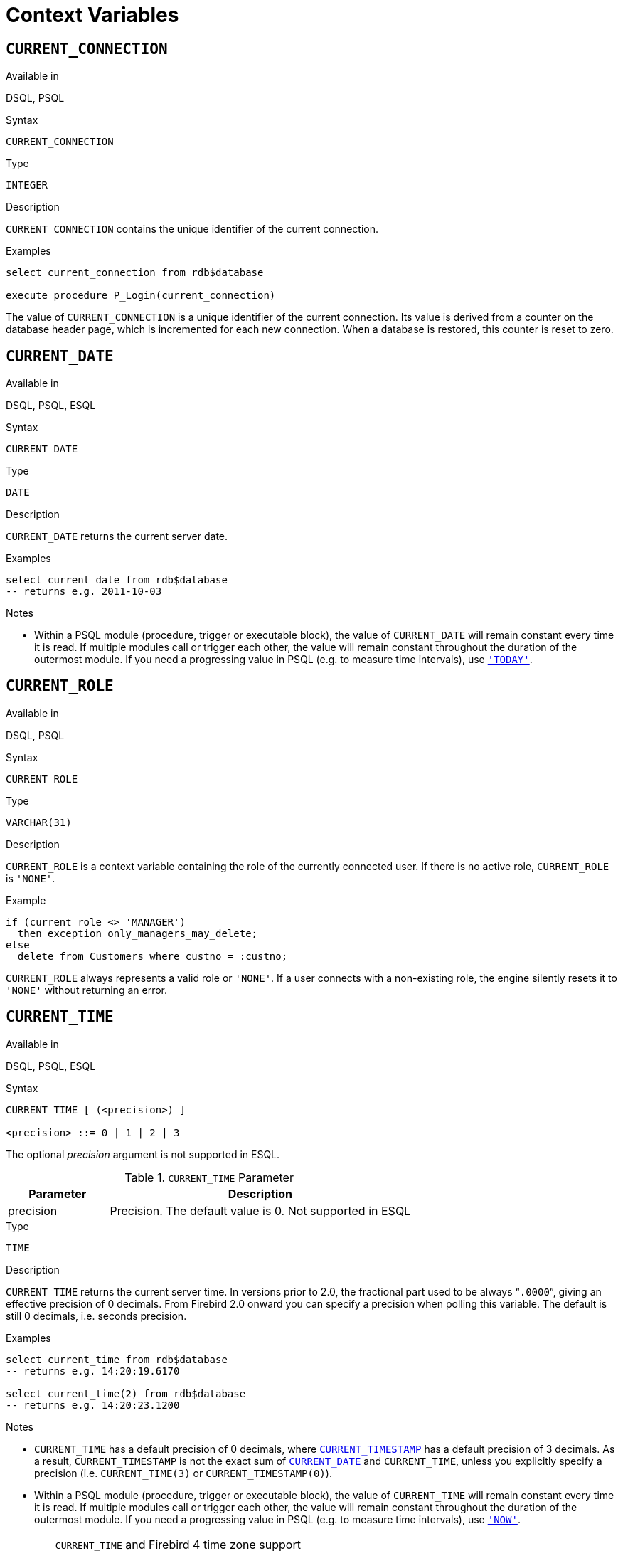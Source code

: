 [[fblangref25-contextvars]]
= Context Variables[[fblangref25-functions-contextvars]]

[[fblangref25-contextvars-current-connection]]
== `CURRENT_CONNECTION`[[fblangref25-contextvars-current_connection]]

.Available in
DSQL, PSQL

.Syntax
[listing]
----
CURRENT_CONNECTION
----

.Type
`INTEGER`

.Description
`CURRENT_CONNECTION` contains the unique identifier of the current connection.

.Examples
[source]
----
select current_connection from rdb$database

execute procedure P_Login(current_connection)
----

The value of `CURRENT_CONNECTION` is a unique identifier of the current connection.
Its value is derived from a counter on the database header page, which is incremented for each new connection.
When a database is restored, this counter is reset to zero.

[[fblangref25-contextvars-current-date]]
== `CURRENT_DATE`[[fblangref25-contextvars-current_date]]

.Available in
DSQL, PSQL, ESQL

.Syntax
[listing]
----
CURRENT_DATE
----

.Type
`DATE`

.Description
`CURRENT_DATE` returns the current server date.

.Examples
[source]
----
select current_date from rdb$database
-- returns e.g. 2011-10-03
----

.Notes
* Within a PSQL module (procedure, trigger or executable block), the value of `CURRENT_DATE` will remain constant every time it is read.
If multiple modules call or trigger each other, the value will remain constant throughout the duration of the outermost module.
If you need a progressing value in PSQL (e.g. to measure time intervals), use <<fblangref25-contextvars-today>>.

[[fblangref25-contextvars-current-role]]
== `CURRENT_ROLE`[[fblangref25-contextvars-current_role]]

.Available in
DSQL, PSQL

.Syntax
[listing]
----
CURRENT_ROLE
----

.Type
`VARCHAR(31)`

.Description
`CURRENT_ROLE` is a context variable containing the role of the currently connected user.
If there is no active role, `CURRENT_ROLE` is `'NONE'`.

.Example
[source]
----
if (current_role <> 'MANAGER')
  then exception only_managers_may_delete;
else
  delete from Customers where custno = :custno;
----

`CURRENT_ROLE` always represents a valid role or `'NONE'`.
If a user connects with a non-existing role, the engine silently resets it to `'NONE'` without returning an error.

[[fblangref25-contextvars-current-time]]
== `CURRENT_TIME`[[fblangref25-contextvars-current_time]]

.Available in
DSQL, PSQL, ESQL

.Syntax
[listing]
----
CURRENT_TIME [ (<precision>) ]

<precision> ::= 0 | 1 | 2 | 3
----

The optional _precision_ argument is not supported in ESQL.

[[fblangref25-funcs-tbl-current_time]]
.`CURRENT_TIME` Parameter
[cols="<1,<3", options="header",stripes="none"]
|===
^| Parameter
^| Description

|precision
|Precision.
The default value is 0.
Not supported in ESQL
|===

.Type
`TIME`

.Description
`CURRENT_TIME` returns the current server time.
In versions prior to 2.0, the fractional part used to be always "```.0000```", giving an effective precision of 0 decimals.
From Firebird 2.0 onward you can specify a precision when polling this variable.
The default is still 0 decimals, i.e. seconds precision.

.Examples
[source]
----
select current_time from rdb$database
-- returns e.g. 14:20:19.6170

select current_time(2) from rdb$database
-- returns e.g. 14:20:23.1200
----

.Notes
* `CURRENT_TIME` has a default precision of 0 decimals, where <<fblangref25-contextvars-current-timestamp>> has a default precision of 3 decimals.
As a result, `CURRENT_TIMESTAMP` is not the exact sum of <<fblangref25-contextvars-current-date>> and `CURRENT_TIME`, unless you explicitly specify a precision (i.e. `CURRENT_TIME(3)` or `CURRENT_TIMESTAMP(0)`).
* Within a PSQL module (procedure, trigger or executable block), the value of `CURRENT_TIME` will remain constant every time it is read.
If multiple modules call or trigger each other, the value will remain constant throughout the duration of the outermost module.
If you need a progressing value in PSQL (e.g. to measure time intervals), use <<fblangref25-contextvars-now>>.

.`CURRENT_TIME` and Firebird 4 time zone support
[WARNING]
====
Firebird 4 will support time zones.
As part of this support, there will be an incompatibility with the `CURRENT_TIME` expression.

In Firebird 4, `CURRENT_TIME` will return the new `TIME WITH TIME ZONE` type.
For your queries to be compatible with database code of future Firebird versions, Firebird 2.5.9 introduced the <<fblangref25-contextvars-localtime>> expression.
In Firebird 2.5 and Firebird 3, `LOCALTIME` is a synonym for `CURRENT_TIME`.

In Firebird 4, `LOCALTIME` will continue to work as it does now (returning `TIME [WITHOUT TIME ZONE]`), while `CURRENT_TIME` will return a different data type, `TIME WITH TIME ZONE`.

Unless you need to be able to downgrade your database to Firebird 2.5.8 or earlier, we recommend to start using `LOCALTIME` instead of `CURRENT_TIME`.
====

[[fblangref25-contextvars-current-timestamp]]
== `CURRENT_TIMESTAMP`[[fblangref25-contextvars-current_timestamp]]

.Available in
DSQL, PSQL, ESQL

.Syntax
[listing]
----
CURRENT_TIMESTAMP [ (<precision>) ]

<precision> ::= 0 | 1 | 2 | 3
----

The optional _precision_ argument is not supported in ESQL.

[[fblangref25-funcs-tbl-current_timestamp]]
.`CURRENT_TIMESTAMP` Parameter
[cols="<1,<3", options="header",stripes="none"]
|===
^| Parameter
^| Description

|precision
|Precision.
The default value is 0.
Not supported in ESQL
|===

.Type
`TIMESTAMP`

.Description
`CURRENT_TIMESTAMP` returns the current server date and time.
In versions prior to 2.0, the fractional part used to be always "```.0000```", giving an effective precision of 0 decimals.
From Firebird 2.0 onward you can specify a precision when polling this variable.
The default is 3 decimals, i.e. milliseconds precision.

.Examples
[source]
----
select current_timestamp from rdb$database
-- returns e.g. 2008-08-13 14:20:19.6170

select current_timestamp(2) from rdb$database
-- returns e.g. 2008-08-13 14:20:23.1200
----

.Notes
* The default precision of <<fblangref25-contextvars-current-time>> is 0 decimals, so `CURRENT_TIMESTAMP` is not the exact sum of <<fblangref25-contextvars-current-date>> and `CURRENT_TIME`, unless you explicitly specify a precision (i.e. `CURRENT_TIME(3)` or `CURRENT_TIMESTAMP(0)`).
* Within a PSQL module (procedure, trigger or executable block), the value of `CURRENT_TIMESTAMP` will remain constant every time it is read.
If multiple modules call or trigger each other, the value will remain constant throughout the duration of the outermost module.
If you need a progressing value in PSQL (e.g. to measure time intervals), use <<fblangref25-contextvars-now>>.

.`CURRENT_TIMESTAMP` and Firebird 4 time zone support
[WARNING]
====
Firebird 4 will support time zones.
As part of this support, there will be an incompatibility with the `CURRENT_TIMESTAMP` expression.

In Firebird 4, `CURRENT_TIMESTAMP` will return the new `TIMESTAMP WITH TIME ZONE` type.
In order for your queries to be compatible with database code of future Firebird versions, Firebird 2.5.9 introduced the <<fblangref25-contextvars-localtimestamp>> expression.
In Firebird 2.5 and Firebird 3, `LOCALTIMESTAMP` is a synonym for `CURRENT_TIMESTAMP`.

In Firebird 4, `LOCALTIMESTAMP` will continue to work as it does now (returning `TIMESTAMP [WITHOUT TIME ZONE]`), while `CURRENT_TIMESTAMP` will return a different data type, `TIMESTAMP WITH TIME ZONE`.

Unless you need to be able to downgrade your database to Firebird 2.5.8 or earlier, we recommend to start using `LOCALTIMESTAMP` instead of `CURRENT_TIMESTAMP`.
====

[[fblangref25-contextvars-current-transaction]]
== `CURRENT_TRANSACTION`[[fblangref25-contextvars-current_transaction]]

.Available in
DSQL, PSQL

.Syntax
[listing]
----
CURRENT_TRANSACTION
----

.Type
`INTEGER`

.Description
`CURRENT_TRANSACTION` contains the unique identifier of the current transaction.

.Examples
[source]
----
select current_transaction from rdb$database

New.Txn_ID = current_transaction;
----

The value of `CURRENT_TRANSACTION` is a unique identifier of the current transaction.
Its value is derived from a counter on the database header page, which is incremented for each new transaction.
When a database is restored, this counter is reset to zero.

[[fblangref25-contextvars-current-user]]
== `CURRENT_USER`[[fblangref25-contextvars-current_user]]

.Available in
DSQL, PSQL

.Syntax
[listing]
----
CURRENT_USER
----

.Type
`VARCHAR(31)`

.Description
`CURRENT_USER` is a context variable containing the name of the currently connected user.
It is fully equivalent to <<fblangref25-contextvars-user>>.

.Example
[source]
----
create trigger bi_customers for customers before insert as
begin
    New.added_by  = CURRENT_USER;
    New.purchases = 0;
end
----

[[fblangref25-contextvars-deleting]]
== `DELETING`

.Available in
PSQL

.Type
boolean

.Description
Available in triggers only, `DELETING` indicates if the trigger fired because of a `DELETE` operation.
Intended for use in <<fblangref25-ddl-trgr-relntrigger-rowevent,multi-action triggers>>.

.Example
[source]
----
if (deleting) then
begin
  insert into Removed_Cars (id, make, model, removed)
    values (old.id, old.make, old.model, current_timestamp);
end
----

[[fblangref25-contextvars-gdscode]]
== `GDSCODE`

.Available in
PSQL

.Type
`INTEGER`

.Description
In a "```WHEN ... DO```" error handling block, the `GDSCODE` context variable contains the numerical representation of the current Firebird error code.
Prior to Firebird 2.0, `GDSCODE` was only set in `WHEN GDSCODE` handlers.
Now it may also be non-zero in `WHEN ANY`, `WHEN SQLCODE` and `WHEN EXCEPTION` blocks, provided that the condition raising the error corresponds with a Firebird error code.
Outside error handlers, `GDSCODE` is always 0.
Outside PSQL, it doesn't exist at all.

.Example
[source]
----
when gdscode grant_obj_notfound, gdscode grant_fld_notfound,
   gdscode grant_nopriv, gdscode grant_nopriv_on_base
do
begin
  execute procedure log_grant_error(gdscode);
  exit;
end
----

[NOTE]
====
After `WHEN GDSCODE`, you must use symbolic names like [errorcode]#grant_obj_notfound# etc.
But the `GDSCODE` context variable is an `INTEGER`.
If you want to compare it against a specific error, the numeric value must be used, e.g.
335544551 for [errorcode]#grant_obj_notfound#.
====

[[fblangref25-contextvars-inserting]]
== `INSERTING`

.Available in
PSQL

.Type
boolean

.Description
Available in triggers only, `INSERTING` indicates if the trigger fired because of an `INSERT` operation.
Intended for use in <<fblangref25-ddl-trgr-relntrigger-rowevent,multi-action triggers>>.

.Example
[source]
----
if (inserting or updating) then
begin
  if (new.serial_num is null) then
    new.serial_num = gen_id(gen_serials, 1);
end
----

[[fblangref25-contextvars-localtime]]
== `LOCALTIME`

.Available in
DSQL, PSQL, ESQL

.Type
`TIME`

.Syntax
[listing]
----
LOCALTIME [ (<precision>) ]

<precision> ::= 0 | 1 | 2 | 3
----

The optional _precision_ argument is not supported in ESQL.

[[fblangref25-funcs-tbl-localtime]]
.`LOCALTIME` Parameter
[cols="<1,<3", options="header",stripes="none"]
|===
^| Parameter
^| Description

|precision
|Precision.
The default value is 0.
Not supported in ESQL
|===

`LOCALTIME` returns the current server time.
The default is 0 decimals, i.e. seconds precision.

[NOTE]
====
* `LOCALTIME` was introduced in Firebird 2.5.9 as an alias of <<fblangref25-contextvars-current-time>>.
In Firebird 4, `CURRENT_TIME` will return a `TIME WITH TIME ZONE` instead of a `TIME [WITHOUT TIME ZONE]`, while `LOCALTIME` will continue to return `TIME [WITHOUT TIME ZONE]`.
It is recommended to switch from `CURRENT_TIME` to `LOCALTIME` for forward-compatibility with Firebird 4.
* `LOCALTIME` has a default precision of 0 decimals, where <<fblangref25-contextvars-localtimestamp>> has a default precision of 3 decimals.
As a result, `LOCALTIMESTAMP` is not the exact sum of <<fblangref25-contextvars-current-date>> and `LOCALTIME`, unless you explicitly specify a precision (i.e. `LOCALTIME(3)` or `LOCALTIMESTAMP(0)`).
* Within a PSQL module (procedure, trigger or executable block), the value of `LOCALTIME` will remain constant every time it is read.
If multiple modules call or trigger each other, the value will remain constant throughout the duration of the outermost module.
If you need a progressing value in PSQL (e.g. to measure time intervals), use <<fblangref25-contextvars-now>>.
====

.Examples
[source]
----
select localtime from rdb$database
-- returns e.g. 14:20:19.0000

select localtime(2) from rdb$database
-- returns e.g. 14:20:23.1200
----

.See also
<<fblangref25-contextvars-current-time>>, <<fblangref25-contextvars-localtimestamp>>

[[fblangref25-contextvars-localtimestamp]]
== `LOCALTIMESTAMP`

.Available in
DSQL, PSQL, ESQL

.Type
`TIMESTAMP`

.Syntax
[listing]
----
LOCALTIMESTAMP [ (<precision>) ]

<precision> ::= 0 | 1 | 2 | 3
----

The optional _precision_ argument is not supported in ESQL.

[[fblangref25-funcs-tbl-localtimestamp]]
.`LOCALTIMESTAMP` Parameter
[cols="<1,<3", options="header",stripes="none"]
|===
^| Parameter
^| Description

|precision
|Precision.
The default value is 3.
Not supported in ESQL
|===

`LOCALTIMESTAMP` returns the current server date and time.
The default is 3 decimals, i.e. milliseconds precision.

[NOTE]
====
* `LOCALTIMESTAMP` was introduced in Firebird 2.5.9 as a synonym of <<fblangref25-contextvars-current-timestamp>>.
In Firebird 4, `CURRENT_TIMESTAMP` will return a `TIMESTAMP WITH TIME ZONE` instead of a `TIMESTAMP [WITHOUT TIME ZONE]`, while `LOCALTIMESTAMP` will continue to return `TIMESTAMP [WITHOUT TIME ZONE]`.
It is recommended to switch from `CURRENT_TIMESTAMP` to `LOCALTIMESTAMP` for forward-compatibility with Firebird 4.
* The default precision of <<fblangref25-contextvars-localtime>> is 0 decimals, so `LOCALTIMESTAMP` is not the exact sum of <<fblangref25-contextvars-current-date>> and `LOCALTIME`, unless you explicitly specify a precision (i.e. `LOCATIME(3)` or `LOCALTIMESTAMP(0)`).
* Within a PSQL module (procedure, trigger or executable block), the value of `LOCALTIMESTAMP` will remain constant every time it is read.
If multiple modules call or trigger each other, the value will remain constant throughout the duration of the outermost module.
If you need a progressing value in PSQL (e.g. to measure time intervals), use <<fblangref25-contextvars-now>>.
====

.Examples
[source]
----
select localtimestamp from rdb$database
-- returns e.g. 2008-08-13 14:20:19.6170

select localtimestamp(2) from rdb$database
-- returns e.g. 2008-08-13 14:20:23.1200
----

.See also
<<fblangref25-contextvars-current-timestamp>>, <<fblangref25-contextvars-localtime>>

[[fblangref25-contextvars-new]]
== `NEW`

.Available in
PSQL, triggers only

.Type
Data row

.Description
`NEW` contains the new version of a database record that has just been inserted or updated.
Starting with Firebird 2.0 it is read-only in `AFTER` triggers.

[NOTE]
====
In multi-action triggers -- introduced in Firebird 1.5 -- `NEW` is always available.
But if the trigger is fired by a `DELETE`, there will be no new version of the record.
In that situation, reading from `NEW` will always return `NULL`;
writing to it will cause a runtime exception.
====

[[fblangref25-contextvars-now]]
== `'NOW'`

.Available in
DSQL, PSQL, ESQL

.Changed in
2.0

.Type
`CHAR(3)`

.Description
`'NOW'` is not a variable but a string literal.
It is, however, special in the sense that when you `CAST()` it to a date/time type, you will get the current date and/or time.
The fractional part of the time used to be always "```.0000```", giving an effective seconds precision.
Since Firebird 2.0 the precision is 3 decimals, i.e. milliseconds. `'NOW'` is case-insensitive, and the engine ignores leading or trailing spaces when casting.

[NOTE]
====
Please be advised that the shorthand expressions are evaluated immediately at parse time and stay the same as long as the statement remains prepared.
Thus, even if a query is executed multiple times, the value for e.g. "```timestamp 'now'```" won't change, no matter how much time passes.
If you need the value to progress (i.e. be evaluated upon every call), use a full cast.
====

.Examples
[source]
----
select 'Now' from rdb$database
-- returns 'Now'

select cast('Now' as date) from rdb$database
-- returns e.g. 2008-08-13

select cast('now' as time) from rdb$database
-- returns e.g. 14:20:19.6170

select cast('NOW' as timestamp) from rdb$database
-- returns e.g. 2008-08-13 14:20:19.6170
----

<<fblangref25-datatypes-convert-shortcasts,Shorthand syntax>> for the last three statements:

[source]
----
select date 'Now' from rdb$database
select time 'now' from rdb$database
select timestamp 'NOW' from rdb$database
----

.Notes
* `'NOW'` always returns the actual date/time, even in PSQL modules, where <<fblangref25-contextvars-current-date>>, <<fblangref25-contextvars-current-time>> and <<fblangref25-contextvars-current-timestamp>> return the same value throughout the duration of the outermost routine.
This makes `'NOW'` useful for measuring time intervals in triggers, procedures and executable blocks.
* Except in the situation mentioned above, reading <<fblangref25-contextvars-current-date>>, <<fblangref25-contextvars-current-time>> and <<fblangref25-contextvars-current-timestamp>> is generally preferable to casting `'NOW'`.
Be aware though that `CURRENT_TIME` defaults to seconds precision; to get milliseconds precision, use `CURRENT_TIME(3)`.

[[fblangref25-contextvars-old]]
== `OLD`

.Available in
PSQL, triggers only

.Type
Data row

.Description
`OLD` contains the existing version of a database record just before a deletion or update.
Starting with Firebird 2.0 it is read-only.

[NOTE]
====
In multi-action triggers -- introduced in Firebird 1.5 -- `OLD` is always available.
But if the trigger is fired by an `INSERT`, there is obviously no pre-existing version of the record.
In that situation, reading from `OLD` will always return `NULL`; writing to it will cause a runtime exception.
====

[[fblangref25-contextvars-row-count]]
== `ROW_COUNT`[[fblangref25-contextvars-row_count]]

.Available in
PSQL

.Changed in
2.0

.Type
`INTEGER`

.Description
The `ROW_COUNT` context variable contains the number of rows affected by the most recent DML statement (`INSERT`, `UPDATE`, `DELETE`, `SELECT` or `FETCH`) in the current trigger, stored procedure or executable block.

.Example
[source]
----
update Figures set Number = 0 where id = :id;
if (row_count = 0) then
  insert into Figures (id, Number) values (:id, 0);
----

.Behaviour with `SELECT` and `FETCH`
* After a singleton `SELECT`, `ROW_COUNT` is 1 if a data row was retrieved and 0 otherwise.
* In a `FOR SELECT` loop, `ROW_COUNT` is incremented with every iteration (starting at 0 before the first).
* After a `FETCH` from a cursor, `ROW_COUNT` is 1 if a data row was retrieved and 0 otherwise.
Fetching more records from the same cursor does _not_ increment `ROW_COUNT` beyond 1.
* In Firebird 1.5.x, `ROW_COUNT` is 0 after any type of `SELECT` statement.

[NOTE]
====
`ROW_COUNT` cannot be used to determine the number of rows affected by an `EXECUTE STATEMENT` or `EXECUTE PROCEDURE` command.
====

[[fblangref25-contextvars-sqlcode]]
== `SQLCODE`

.Available in
PSQL

.Deprecated in
2.5.1

.Type
`INTEGER`

.Description
In a "```WHEN ... DO```" error handling block, the `SQLCODE` context variable contains the current SQL error code.
Prior to Firebird 2.0, `SQLCODE` was only set in `WHEN SQLCODE` and `WHEN ANY` handlers.
Now it may also be non-zero in `WHEN GDSCODE` and `WHEN EXCEPTION` blocks, provided that the condition raising the error corresponds with an SQL error code.
Outside error handlers, `SQLCODE` is always 0.
Outside PSQL, it doesn't exist at all.

.Example
[source]
----
when any
do
begin
  if (sqlcode <> 0) then
    Msg = 'An SQL error occurred!';
  else
    Msg = 'Something bad happened!';
  exception ex_custom Msg;
end
----

[WARNING]
====
`SQLCODE` is now deprecated in favour of the SQL-2003-compliant <<fblangref25-contextvars-sqlstate>> status code.
Support for `SQLCODE` and `WHEN SQLCODE` will be discontinued in some future version of Firebird.
====

[[fblangref25-contextvars-sqlstate]]
== `SQLSTATE`

.Available in
PSQL

.Added in
2.5.1

.Type
`CHAR(5)`

.Description
In a "```WHEN ... DO```" error handler, the `SQLSTATE` context variable contains the 5-character, SQL-2003-compliant status code resulting from the statement that raised the error.
Outside error handlers, `SQLSTATE` is always `'00000'`.
Outside PSQL, it is not available at all.

.Example
[source]
----
when any
do
begin
  Msg = case sqlstate
          when '22003' then 'Numeric value out of range.'
          when '22012' then 'Division by zero.'
          when '23000' then 'Integrity constraint violation.'
          else 'Something bad happened! SQLSTATE = ' || sqlstate
        end;
  exception ex_custom Msg;
end
----

.Notes
* `SQLSTATE` is destined to replace `SQLCODE`.
The latter is now deprecated in Firebird and will disappear in some future version.
* Firebird does not (yet) support the syntax "```WHEN SQLSTATE ... DO```".
You have to use `WHEN ANY` and test the `SQLSTATE` variable within the handler.
* Each `SQLSTATE` code is the concatenation of a 2-character class and a 3-character subclass.
Classes _00_ (successful completion), _01_ (warning) and _02_ (no data) represent [term]_completion conditions_.
Every status code outside these classes is an [term]_exception_.
Because classes _00_, _01_ and _02_ don't raise an error, they won't ever show up in the `SQLSTATE` variable.
* For a complete listing of `SQLSTATE` codes, consult the <<fblangref25-appx02-tbl-sqlstates,SQLSTATE Codes and Message Texts>> section in [ref]_Appendix B: Exception Handling, Codes and Messages_.

[[fblangref25-contextvars-today]]
== `'TODAY'`

.Available in
DSQL, PSQL, ESQL

.Type
`CHAR(5)`

.Description
`'TODAY'` is not a variable but a string literal.
It is, however, special in the sense that when you `CAST()` it to a date/time type, you will get the current date.
`'TODAY'` is case-insensitive, and the engine ignores leading or trailing spaces when casting.

.Examples
[source]
----
select 'Today' from rdb$database
-- returns 'Today'

select cast('Today' as date) from rdb$database
-- returns e.g. 2011-10-03

select cast('TODAY' as timestamp) from rdb$database
-- returns e.g. 2011-10-03 00:00:00.0000
----

<<fblangref25-datatypes-convert-shortcasts,Shorthand syntax>> for the last two statements:

[source]
----
select date 'Today' from rdb$database;
select timestamp 'TODAY' from rdb$database;
----

.Notes
* `'TODAY'` always returns the actual date, even in PSQL modules, where <<fblangref25-contextvars-current-date>>, <<fblangref25-contextvars-current-time>> and <<fblangref25-contextvars-current-timestamp>> return the same value throughout the duration of the outermost routine.
This makes `'TODAY'` useful for measuring time intervals in triggers, procedures and executable blocks (at least if your procedures are running for days).
* Except in the situation mentioned above, reading `CURRENT_DATE`, is generally preferable to casting `'NOW'`.

[[fblangref25-contextvars-tomorrow]]
== `'TOMORROW'`

.Available in
DSQL, PSQL, ESQL

.Type
`CHAR(8)`

.Description
`'TOMORROW'` is not a variable but a string literal.
It is, however, special in the sense that when you `CAST()` it to a date/time type, you will get the date of the next day.
See also <<fblangref25-contextvars-today>>.

.Examples
[source]
----
select 'Tomorrow' from rdb$database
-- returns 'Tomorrow'

select cast('Tomorrow' as date) from rdb$database
-- returns e.g. 2011-10-04

select cast('TOMORROW' as timestamp) from rdb$database
-- returns e.g. 2011-10-04 00:00:00.0000
----

<<fblangref25-datatypes-convert-shortcasts,Shorthand syntax>> for the last two statements:

[source]
----
select date 'Tomorrow' from rdb$database;
select timestamp 'TOMORROW' from rdb$database;
----

[[fblangref25-contextvars-updating]]
== `UPDATING`

.Available in
PSQL

.Type
boolean

.Description
Available in triggers only, `UPDATING` indicates if the trigger fired because of an `UPDATE` operation.
Intended for use in <<fblangref25-ddl-trgr-relntrigger-rowevent,multi-action triggers>>.

.Example
[source]
----
if (inserting or updating) then
begin
  if (new.serial_num is null) then
    new.serial_num = gen_id(gen_serials, 1);
end
----

[[fblangref25-contextvars-yesterday]]
== `'YESTERDAY'`

.Available in
DSQL, PSQL, ESQL

.Type
`CHAR(9)`

.Description
`'YESTERDAY'` is not a variable but a string literal.
It is, however, special in the sense that when you `CAST()` it to a date/time type, you will get the date of the day before.
See also <<fblangref25-contextvars-today>>.

.Examples
[source]
----
select 'Yesterday' from rdb$database
-- returns 'Yesterday'

select cast('Yesterday as date) from rdb$database
-- returns e.g. 2011-10-02

select cast('YESTERDAY' as timestamp) from rdb$database
-- returns e.g. 2011-10-02 00:00:00.0000
----

<<fblangref25-datatypes-convert-shortcasts,Shorthand syntax>> for the last two statements:

[source]
----
select date 'Yesterday' from rdb$database;
select timestamp 'YESTERDAY' from rdb$database;
----

[[fblangref25-contextvars-user]]
== `USER`

.Available in
DSQL, PSQL

.Syntax
[listing]
----
USER
----

.Type
`VARCHAR(31)`

.Description
`USER` is a context variable containing the name of the currently connected user.
It is fully equivalent to <<fblangref25-contextvars-current-user>>.

.Example
[source]
----
create trigger bi_customers for customers before insert as
begin
  New.added_by  = USER;
  New.purchases = 0;
end
----
